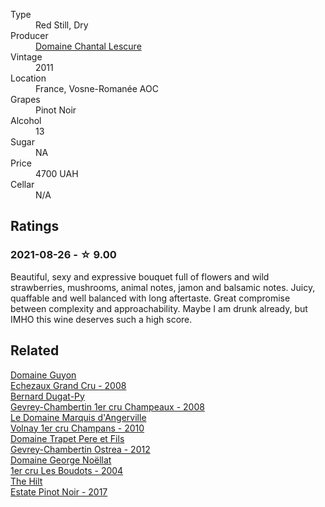 :PROPERTIES:
:ID:                     cc3ec163-2100-4980-a081-30189d93dbc3
:END:
#+attr_html: :class wine-main-image
[[file:/images/2b/da63b5-ffd3-4361-a793-f3122825adbb/2021-08-27-16-40-06-C0C8E884-98F3-4673-A462-63D9EF1A2728-1-105-c.webp]]

- Type :: Red Still, Dry
- Producer :: [[barberry:/producers/1d173609-2c82-48db-882b-6db4708fff2f][Domaine Chantal Lescure]]
- Vintage :: 2011
- Location :: France, Vosne-Romanée AOC
- Grapes :: Pinot Noir
- Alcohol :: 13
- Sugar :: NA
- Price :: 4700 UAH
- Cellar :: N/A

** Ratings
:PROPERTIES:
:ID:                     5517d823-825e-4f9a-9cda-499c0a732ee1
:END:

*** 2021-08-26 - ☆ 9.00
:PROPERTIES:
:ID:                     acb49b03-18a5-4d7a-93ab-64ce60c9aef8
:END:

Beautiful, sexy and expressive bouquet full of flowers and wild strawberries, mushrooms, animal notes, jamon and balsamic notes. Juicy, quaffable and well balanced with long aftertaste. Great compromise between complexity and approachability. Maybe I am drunk already, but IMHO this wine deserves such a high score.

** Related
:PROPERTIES:
:ID:                     742b0ab9-26bd-4cf5-b4f9-9eaa8e13069b
:END:

#+begin_export html
<div class="flex-container">
  <a class="flex-item flex-item-left" href="/wines/0d10ef94-c415-4d5d-92d8-635503f5460b.html">
    <section class="h text-small text-lighter">Domaine Guyon</section>
    <section class="h text-bolder">Echezaux Grand Cru - 2008</section>
  </a>

  <a class="flex-item flex-item-right" href="/wines/3b558b9b-f239-4ad3-b48b-17c07d8d2dfa.html">
    <section class="h text-small text-lighter">Bernard Dugat-Py</section>
    <section class="h text-bolder">Gevrey-Chambertin 1er cru Champeaux - 2008</section>
  </a>

  <a class="flex-item flex-item-left" href="/wines/4fb6854f-bece-4bc3-b30d-589a80668230.html">
    <section class="h text-small text-lighter">Le Domaine Marquis d'Angerville</section>
    <section class="h text-bolder">Volnay 1er cru Champans - 2010</section>
  </a>

  <a class="flex-item flex-item-right" href="/wines/8cbe57db-77d3-4d08-9332-86f4635e118d.html">
    <section class="h text-small text-lighter">Domaine Trapet Pere et Fils</section>
    <section class="h text-bolder">Gevrey-Chambertin Ostrea - 2012</section>
  </a>

  <a class="flex-item flex-item-left" href="/wines/98dfd6cc-9ca9-4a91-a002-362dfb191221.html">
    <section class="h text-small text-lighter">Domaine George Noëllat</section>
    <section class="h text-bolder">1er cru Les Boudots - 2004</section>
  </a>

  <a class="flex-item flex-item-right" href="/wines/dca1a3aa-40c1-4635-b8d9-295a27ae23d0.html">
    <section class="h text-small text-lighter">The Hilt</section>
    <section class="h text-bolder">Estate Pinot Noir - 2017</section>
  </a>

</div>
#+end_export
